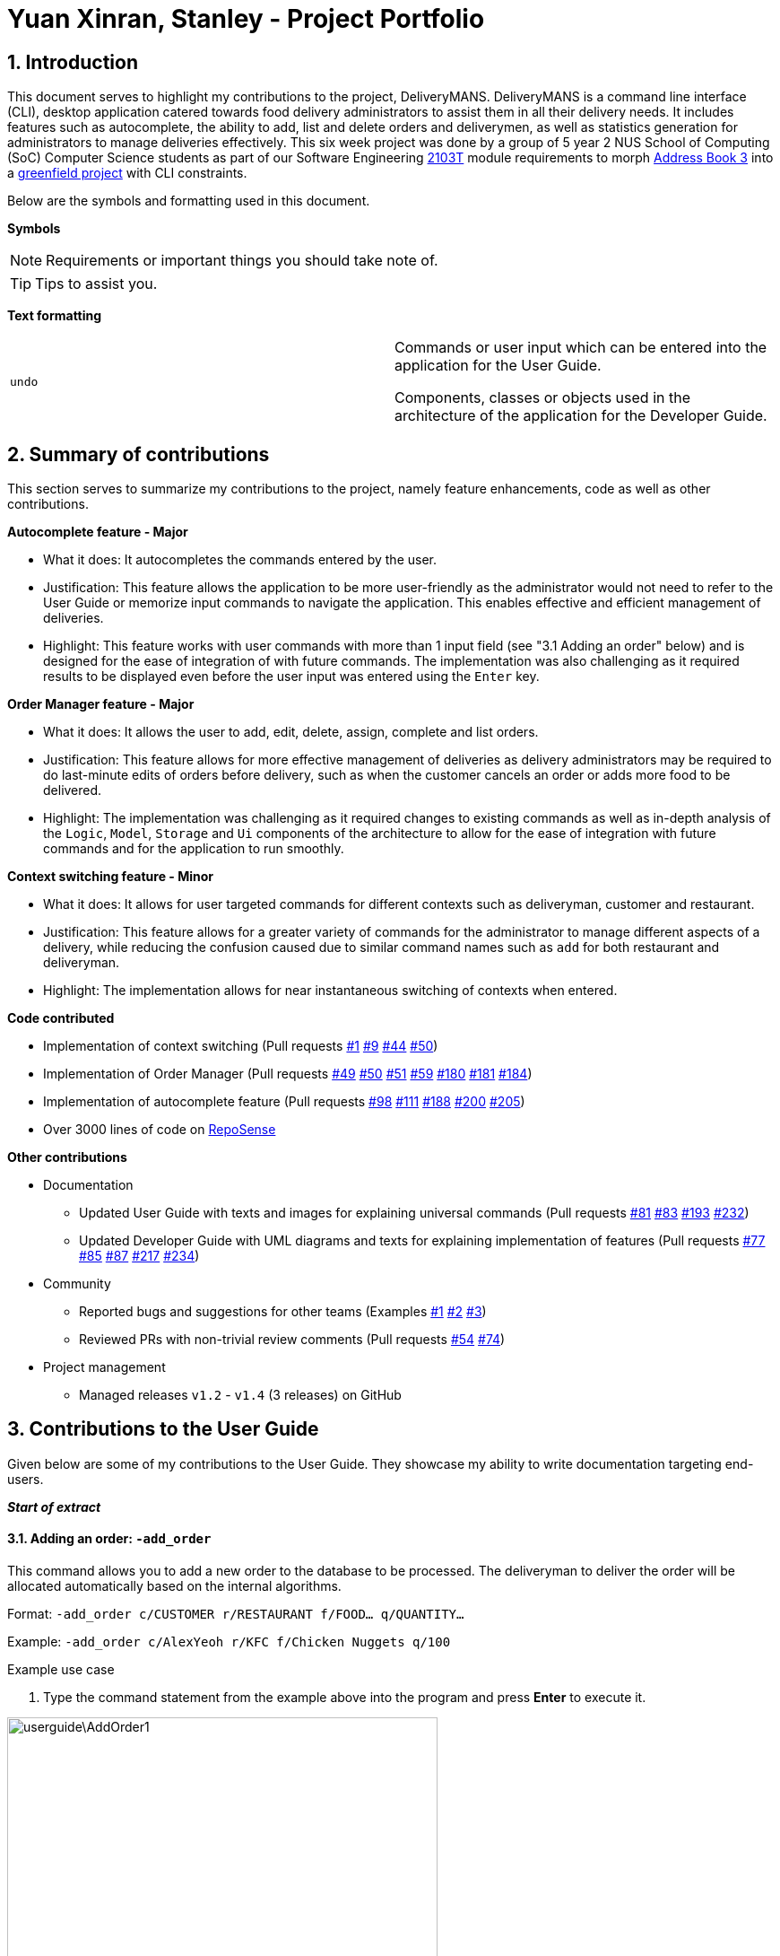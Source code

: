 = Yuan Xinran, Stanley - Project Portfolio
:site-section: StanleyYuanProjectPortfolio
:sectnums:
:imagesDir: ../images
:stylesDir: ../stylesheets
:xrefstyle: full
ifdef::env-github[]
:tip-caption: :bulb:
:note-caption: :information_source:
endif::[]
:repoURL: https://github.com/AY1920S1-CS2103T-T12-2/main

== Introduction

This document serves to highlight my contributions to the project, DeliveryMANS.
DeliveryMANS is a command line interface (CLI), desktop application catered towards food delivery administrators to assist them in all their delivery needs.
It includes features such as autocomplete, the ability to add, list and delete orders and deliverymen, as well as statistics generation for administrators to manage deliveries effectively.
This six week project was done by a group of 5 year 2 NUS School of Computing (SoC) Computer Science students as part of our Software Engineering https://nus-cs2103-ay1920s1.github.io/website/index.html[2103T] module requirements to morph https://github.com/nus-cs2103-AY1920S1/addressbook-level3[Address Book 3] into a https://workplace.stackexchange.com/questions/17293/what-is-a-greenfield-project-in-it[greenfield project] with CLI constraints.

Below are the symbols and formatting used in this document.

*Symbols*
[NOTE]
Requirements or important things you should take note of.

[TIP]
Tips to assist you.

*Text formatting*
[cols="2,2"]
|===
|`undo`
|Commands or user input which can be entered into the application for the User Guide.

Components, classes or objects used in the architecture of the application for the Developer Guide.
|===

<<<

== Summary of contributions

This section serves to summarize my contributions to the project, namely feature enhancements, code as well as other contributions.

*Autocomplete feature - Major*

* What it does: It autocompletes the commands entered by the user.
* Justification: This feature allows the application to be more user-friendly as the administrator would not need to refer to the User Guide or memorize input commands to navigate the application.
This enables effective and efficient management of deliveries.
* Highlight: This feature works with user commands with more than 1 input field (see "3.1 Adding an order" below) and is designed for the ease of integration of with future commands.
The implementation was also challenging as it required results to be displayed even before the user input was entered using the `Enter` key.

*Order Manager feature - Major*

* What it does: It allows the user to add, edit, delete, assign, complete and list orders.
* Justification: This feature allows for more effective management of deliveries as delivery administrators may be required to do last-minute edits of orders before delivery, such as when the customer cancels an order or adds more food to be delivered.
* Highlight: The implementation was challenging as it required changes to existing commands as well as in-depth analysis of the `Logic`, `Model`, `Storage` and `Ui` components of the architecture to allow for the ease of integration with future commands and for the application to run smoothly.

*Context switching feature - Minor*

* What it does: It allows for user targeted commands for different contexts such as deliveryman, customer and restaurant.
* Justification: This feature allows for a greater variety of commands for the administrator to manage different aspects of a delivery, while reducing the confusion caused due to similar command names such as `add` for both restaurant and deliveryman.
* Highlight: The implementation allows for near instantaneous switching of contexts when entered.

*Code contributed*

* Implementation of context switching (Pull requests https://github.com/AY1920S1-CS2103T-T12-2/main/pull/1[#1] https://github.com/AY1920S1-CS2103T-T12-2/main/pull/9[#9] https://github.com/AY1920S1-CS2103T-T12-2/main/pull/44[#44] https://github.com/AY1920S1-CS2103T-T12-2/main/pull/50[#50])
* Implementation of Order Manager (Pull requests https://github.com/AY1920S1-CS2103T-T12-2/main/pull/49[#49] https://github.com/AY1920S1-CS2103T-T12-2/main/pull/50[#50] https://github.com/AY1920S1-CS2103T-T12-2/main/pull/51[#51] https://github.com/AY1920S1-CS2103T-T12-2/main/pull/59[#59] https://github.com/AY1920S1-CS2103T-T12-2/main/pull/180[#180] https://github.com/AY1920S1-CS2103T-T12-2/main/pull/181[#181] https://github.com/AY1920S1-CS2103T-T12-2/main/pull/184[#184])
* Implementation of autocomplete feature (Pull requests https://github.com/AY1920S1-CS2103T-T12-2/main/pull/98[#98] https://github.com/AY1920S1-CS2103T-T12-2/main/pull/111[#111] https://github.com/AY1920S1-CS2103T-T12-2/main/pull/188[#188] https://github.com/AY1920S1-CS2103T-T12-2/main/pull/200[#200] https://github.com/AY1920S1-CS2103T-T12-2/main/pull/205[#205])
* Over 3000 lines of code on https://nus-cs2103-ay1920s1.github.io/tp-dashboard/#=undefined&search=soilingrogue[RepoSense]

*Other contributions*

* Documentation
** Updated User Guide with texts and images for explaining universal commands (Pull requests https://github.com/AY1920S1-CS2103T-T12-2/main/pull/81[#81] https://github.com/AY1920S1-CS2103T-T12-2/main/pull/83[#83] https://github.com/AY1920S1-CS2103T-T12-2/main/pull/193[#193] https://github.com/AY1920S1-CS2103T-T12-2/main/pull/232[#232])
** Updated Developer Guide with UML diagrams and texts for explaining implementation of features (Pull requests https://github.com/AY1920S1-CS2103T-T12-2/main/pull/77[#77] https://github.com/AY1920S1-CS2103T-T12-2/main/pull/85[#85] https://github.com/AY1920S1-CS2103T-T12-2/main/pull/87[#87] https://github.com/AY1920S1-CS2103T-T12-2/main/pull/217[#217] https://github.com/AY1920S1-CS2103T-T12-2/main/pull/234[#234])
* Community
** Reported bugs and suggestions for other teams (Examples https://github.com/SoilingRogue/ped/issues/9[#1] https://github.com/SoilingRogue/ped/issues/10[#2] https://github.com/SoilingRogue/ped/issues/6[#3])
** Reviewed PRs with non-trivial review comments (Pull requests https://github.com/AY1920S1-CS2103T-T12-2/main/pull/54[#54] https://github.com/AY1920S1-CS2103T-T12-2/main/pull/74[#74])
* Project management
** Managed releases `v1.2` - `v1.4` (3 releases) on GitHub

<<<

== Contributions to the User Guide

Given below are some of my contributions to the User Guide.
They showcase my ability to write documentation targeting end-users.

*_Start of extract_*

==== Adding an order: `-add_order`
This command allows you to add a new order to the database to be processed. The deliveryman to deliver the order will be allocated
automatically based on the internal algorithms.

Format: `-add_order c/CUSTOMER r/RESTAURANT f/FOOD... q/QUANTITY...`

Example: `-add_order c/AlexYeoh r/KFC f/Chicken Nuggets q/100`

[start]
.Example use case

. Type the command statement from the example above into the program and press *Enter* to execute it.

image::userguide\AddOrder1.png[width="480"]

[start=2]
. If you are successful, the result box displays the message:
`_"New order added:  Order Name: Order 7 Customer: AlexYeoh Restaurant: KFC Deliveryman: Donald Trump Food: Chicken Nuggets x100  Completed delivery: false"._`

image::userguide\AddOrder2.png[width="480"]

[start=3]
. The order list shows the newly added order.

image::userguide\AddOrder3.png[width="480"]

[NOTE]
====

* A valid customer `c/CUSTOMER`, restaurant `r/RESTAURANT` and restaurant menu item `f/FOOD` must be provided and
exists currently in the database.

* The quantity of food `q/QUANTITY` to be delivered must be provided and be greater than 0.
====

[TIP]
====

* Fill in the restaurant `r/RESTAURANT` before entering the restaurant menu item `f/FOOD` for the autocompletion feature to load the list of that restaurant's menu in a drop down box for you.

image::userguide\AutoComplete1.png[width="400"]
====

==== Editing an order: `-edit_order`
This command enables you to edit an order. The order to edit will have to be specified by its order name when you are entering the command.

You can change:

* The customer `c/CUSTOMER` who made the order

* The restaurant `r/RESTAURANT` which the order was made from

* The food `f/FOOD` ordered as well as its quantity `q/QUANTITY`

Format: `-edit_order n/ORDERNAME [c/CUSTOMER] [r/RESTAURANT] [f/FOOD]... [q/QUANTITY]...`

Example: `-edit_order n/Order 2 c/David`

[start]
.Example use case

. Type the command statement from the example above into the program and press *Enter* to execute it.

image::userguide\EditOrder1.png[width="480"]

[start=2]
. If you are successful, the result box displays the message:
`_"Successful edition of order:  Order Name: Order 2 Customer: David Restaurant: Prata House Deliveryman: Donald Trump Food: Curry Waterfall x1 Plain Prata x2 Cheese Prata x4 Prata Bomb x10  Completed delivery: false"._`

image::userguide\EditOrder2.png[width="480"]

[start=3]
. The order list shows the updated order.

image::userguide\EditOrder3.png[width="480"]

[NOTE]
====

* The order name `n/ORDERNAME` must exist in the order list.

* A customer `c/CUSTOMER`, restaurant `r/RESTAURANT` or restaurant menu item `f/FOOD` provided must be valid and exists currently in the database.

* Optional items with '[]' tags may be ommitted e.g. `[r/RESTAURANT]`. However at least 1 tag has to be present for the order to be edited.
====

[TIP]
====

* Fill in the restaurant `r/RESTAURANT` before entering the restaurant menu item `f/FOOD` for the autocompletion feature to load the list of that restaurant's menu in a drop down box for you.

image::userguide\AutoComplete2.png[width="400"]
====

*_End of extract_*

My other contributions to the https://github.com/AY1920S1-CS2103T-T12-2/main/blob/master/docs/UserGuide.adoc[User Guide] include: switching contexts, assigning, completing, deleting and listing of orders.

{nbsp} +

== Contributions to the Developer Guide

Given below are my contributions to the Developer Guide.
They showcase my ability to write technical documentation and the technical depth of my contributions to the project.

*_Start of extract_*

=== Autocomplete commands feature

This is a feature which allows you to view all available commands matching the input keyword or letters, eliminating the need to memorize the commands or leave a browser tab open with the User Guide of this application.

==== Implementation

The autocomplete mechanism is facilitated by the `[blue]#KeyListener#` and a `[blue]#Trie#`, a tree-like abstract data type (ADT).
The `[blue]#KeyListener#` passes the current input text in the input command box to the `[blue]#TrieManager#` via `[blue]#LogicManager#getAutoCompleteResults()#`.
The `[blue]#TrieManager#` calls `[blue]#Trie#autoCompleteCommandWord()#` and a sorted list of matching commands is passed back to the `[blue]#CommandBox#` and is displayed on the `[blue]#Ui#` via a dropdown box below the user input command box.

The underlying data structure used is a directed graph with the `[blue]#Trie#` as a node and `[blue]#HashMap<Character, Trie>#` to represent all outgoing edges.
The keys in the `[blue]#HashMap#` are `[blue]#Characters#` in the command words while the values are the `[blue]#Tries#` containing the subsequent `[blue]#Characters#` in the command words.
Each `[blue]#Trie#` contains a `[blue]#List<String>#` of command words, which is returned when `[blue]#Trie#autoCompleteCommandWord()#` is called.

Given below is an example usage scenario and how the autocomplete mechanism behaves at each step.

Step 1: You launch the application. The `[blue]#TrieManager#` initializes the respective `[blue]#Tries#` with their context-specific command words using `[blue]#Trie#insertCommand()#`.
The `[blue]#Trie#` adds each `[blue]#Character#` of the input `[blue]#String#` and new `[blue]#Tries#` into the `[blue]#HashMap<Character, Trie>#`, as well as the command word into the `[blue]#List<String>#`, recursively as illustrated by the activity diagram below.

image::AutoCompleteActivityDiagram.png[width="300"]

Step 2: You want to add an order to the database, however are uncertain how to spell the command and type in `_order_`.
The `[blue]#KeyListener#` passes the `[blue]#String#` in the `[blue]#CommandBox#` to the `[blue]#Trie#` via the `[blue]#LogicManager#` and `[blue]#TrieManager#`.
The trie searches for relevant commands and pass them as a list back to the `[blue]#CommandBox#` via `[blue]#Trie#getAutoCompleteCommandWord()#`, `[blue]#Trie#search()#` and `[blue]#Trie#getAllCommandWords()#`.
The `[blue]#Ui#` displays the relevant results in a dropdown box below the user input command box.

.Sequence diagram illustrating the handling of user input via autocomplete
image::AutoCompleteSequenceDiagram.png[width="480"]


Step 3: You can now complete the command you want by entering the relevant command shown in the dropdown box.

image::AutoCompleteUi.png[width="480"]

==== Design Considerations

Below are a few design considerations of the autocomplete commands feature.

===== Aspect: How autocomplete executes

* **Alternative 1 (current choice):** Use a `[blue]#KeyListener#` to record and handle user inputs in the user input command box before they are entered.
** Pros: Aesthetically pleasing, allows for on-the-fly display of results.
** Cons: Laborious to implement, especially in terms of debugging and troubleshooting. It may also break Object-Oriented Programming (OOP) principles if not implemented properly.
* **Alternative 2:** Handle user input only when the command is entered, utilizing the `[blue]#Parser#` to  handle user inputs and pass it to the `[blue]#Trie#` to be evaluated.
** Pros: Adheres to current flow of command executions, will not break any OOP principles.
** Cons: Tedious for the user, as the user will have to retype the whole command again. Furthermore, it does not look aesthetically pleasing.

Alternative 1 was selected, as it is more user friendly, and leaves a better impression onto users compared to alternative 2.

===== Aspect: Data structure to support the autocomplete commands feature

* **Alternative 1 (current choice):** Use a `[blue]#Trie#` to store `[blue]#Characters#` of commands as keys.
** Pros: Efficient and rapid searching, retrieving and displaying of results due to the tree-like ADT.
** Cons: Tedious to implement, as `[blue]#Tries#` are not currently implemented in Java.
* **Alternative 2:** Use a list to store all current commands.
** Pros: Easy to implement as lists are already available in Java.
** Cons: Inefficient and slow searching, because of the need to iterate through the entire list of commands while calling `.substring()` and `.contains()` methods.

Alternative 1 was selected, as it allows for faster searching and listing of relevant commands compared to alternative 2.

*_End of extract_*

My other contributions to the https://github.com/AY1920S1-CS2103T-T12-2/main/blob/master/docs/DeveloperGuide.adoc[Developer Guide] include: Order Manager, class and sequence diagrams.
